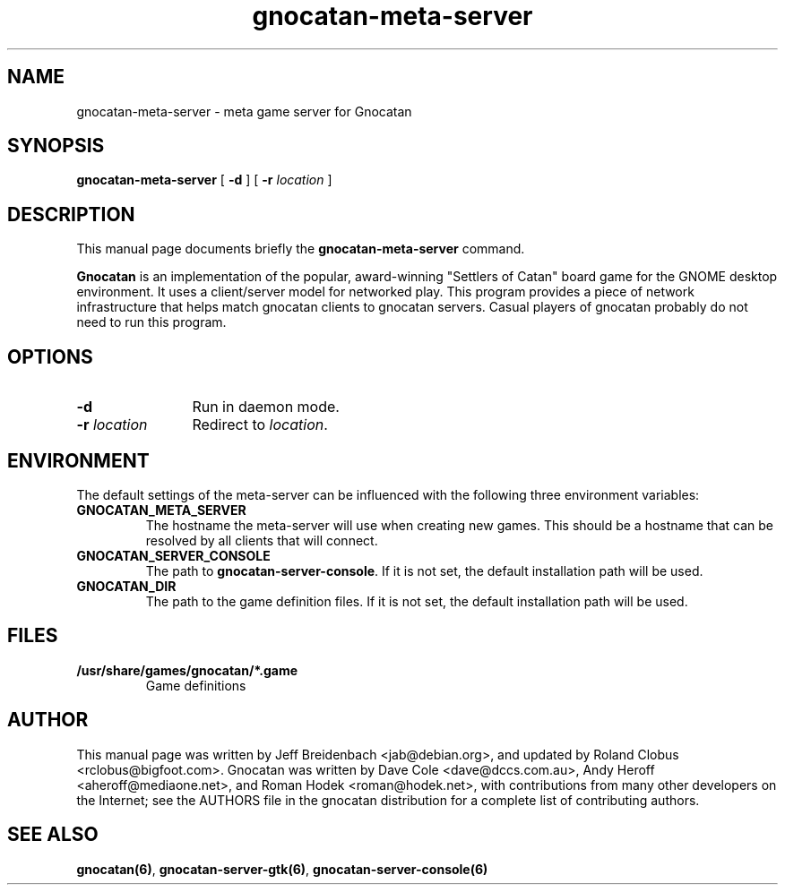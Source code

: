 .TH gnocatan-meta-server 6 "March 5, 2005" "gnocatan"
.SH NAME
gnocatan-meta-server \- meta game server for Gnocatan

.SH SYNOPSIS
.B gnocatan-meta-server
[
.BI \-d
] [
.BI \-r " location"
]

.SH DESCRIPTION
This manual page documents briefly the
.B gnocatan-meta-server
command.
.PP
.B Gnocatan
is an implementation of the popular, award-winning "Settlers of Catan"
board game for the GNOME desktop environment.  It uses a client/server
model for networked play. This program provides a piece of network
infrastructure that helps match gnocatan clients to gnocatan
servers. Casual players of gnocatan probably do not need to run this
program.

.SH OPTIONS
.TP 12
.BI \-d
Run in daemon mode.
.TP
.BI \-r " location"
.RI "Redirect to " location "."

.SH ENVIRONMENT
The default settings of the meta-server can be influenced with the
following three environment variables:
.TP 
.B GNOCATAN_META_SERVER
The hostname the meta-server will use when creating new games. This should
be a hostname that can be resolved by all clients that will connect.
.TP 
.B GNOCATAN_SERVER_CONSOLE
.RB "The path to " gnocatan-server-console "."
If it is not set, the default installation path will be used.
.TP
.B GNOCATAN_DIR
The path to the game definition files.
If it is not set, the default installation path will be used.

.SH FILES
.B /usr/share/games/gnocatan/*.game
.RS
Game definitions
.RE

.SH AUTHOR
This manual page was written by Jeff Breidenbach <jab@debian.org>,
and updated by Roland Clobus <rclobus@bigfoot.com>.
Gnocatan was written by Dave Cole <dave@dccs.com.au>, Andy Heroff
<aheroff@mediaone.net>, and Roman Hodek <roman@hodek.net>, with
contributions from many other developers on the Internet; see the
AUTHORS file in the gnocatan distribution for a complete list of
contributing authors.

.SH SEE ALSO
.BR gnocatan(6) ", " gnocatan-server-gtk(6) ", " gnocatan-server-console(6)
